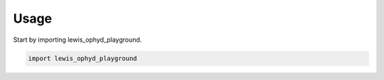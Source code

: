 =====
Usage
=====

Start by importing lewis_ophyd_playground.

.. code-block:: python

    import lewis_ophyd_playground
